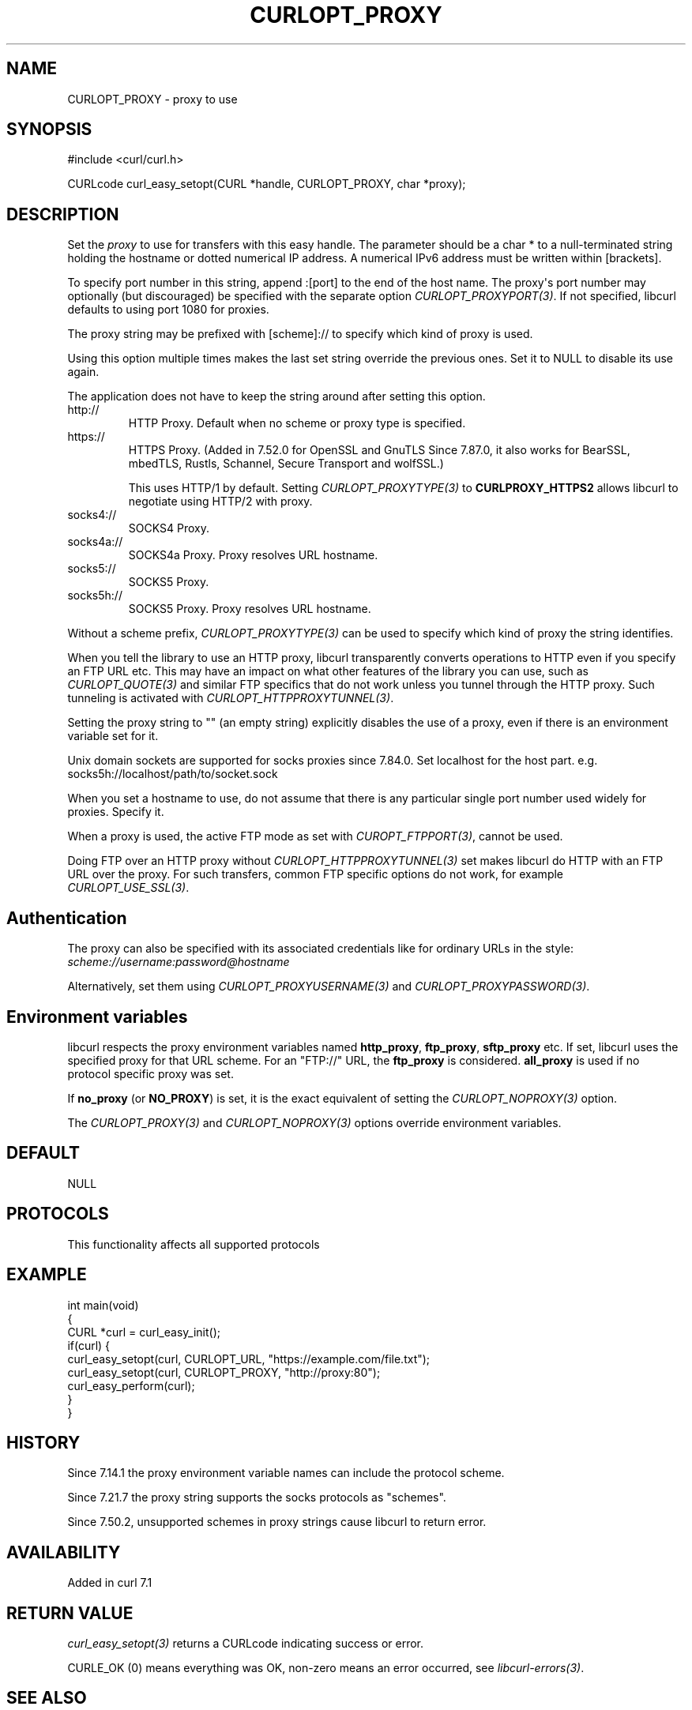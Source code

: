 .\" generated by cd2nroff 0.1 from CURLOPT_PROXY.md
.TH CURLOPT_PROXY 3 "2025-07-03" libcurl
.SH NAME
CURLOPT_PROXY \- proxy to use
.SH SYNOPSIS
.nf
#include <curl/curl.h>

CURLcode curl_easy_setopt(CURL *handle, CURLOPT_PROXY, char *proxy);
.fi
.SH DESCRIPTION
Set the \fIproxy\fP to use for transfers with this easy handle. The parameter
should be a char * to a null\-terminated string holding the hostname or dotted
numerical IP address. A numerical IPv6 address must be written within
[brackets].

To specify port number in this string, append :[port] to the end of the host
name. The proxy\(aqs port number may optionally (but discouraged) be specified
with the separate option \fICURLOPT_PROXYPORT(3)\fP. If not specified, libcurl
defaults to using port 1080 for proxies.

The proxy string may be prefixed with [scheme]:// to specify which kind of
proxy is used.

Using this option multiple times makes the last set string override the
previous ones. Set it to NULL to disable its use again.

The application does not have to keep the string around after setting this
option.
.IP http://
HTTP Proxy. Default when no scheme or proxy type is specified.
.IP https://
HTTPS Proxy. (Added in 7.52.0 for OpenSSL and GnuTLS Since 7.87.0, it
also works for BearSSL, mbedTLS, Rustls, Schannel, Secure Transport and
wolfSSL.)

This uses HTTP/1 by default. Setting \fICURLOPT_PROXYTYPE(3)\fP to
\fBCURLPROXY_HTTPS2\fP allows libcurl to negotiate using HTTP/2 with proxy.
.IP socks4://
SOCKS4 Proxy.
.IP socks4a://
SOCKS4a Proxy. Proxy resolves URL hostname.
.IP socks5://
SOCKS5 Proxy.
.IP socks5h://
SOCKS5 Proxy. Proxy resolves URL hostname.
.PP
Without a scheme prefix, \fICURLOPT_PROXYTYPE(3)\fP can be used to specify which
kind of proxy the string identifies.

When you tell the library to use an HTTP proxy, libcurl transparently converts
operations to HTTP even if you specify an FTP URL etc. This may have an impact
on what other features of the library you can use, such as \fICURLOPT_QUOTE(3)\fP
and similar FTP specifics that do not work unless you tunnel through the HTTP
proxy. Such tunneling is activated with \fICURLOPT_HTTPPROXYTUNNEL(3)\fP.

Setting the proxy string to "" (an empty string) explicitly disables the use
of a proxy, even if there is an environment variable set for it.

Unix domain sockets are supported for socks proxies since 7.84.0. Set
localhost for the host part. e.g. socks5h://localhost/path/to/socket.sock

When you set a hostname to use, do not assume that there is any particular
single port number used widely for proxies. Specify it.

When a proxy is used, the active FTP mode as set with \fICUROPT_FTPPORT(3)\fP,
cannot be used.

Doing FTP over an HTTP proxy without \fICURLOPT_HTTPPROXYTUNNEL(3)\fP set makes
libcurl do HTTP with an FTP URL over the proxy. For such transfers, common FTP
specific options do not work, for example \fICURLOPT_USE_SSL(3)\fP.
.SH Authentication
The proxy can also be specified with its associated credentials like for
ordinary URLs in the style: \fIscheme://username:password@hostname\fP

Alternatively, set them using \fICURLOPT_PROXYUSERNAME(3)\fP and
\fICURLOPT_PROXYPASSWORD(3)\fP.
.SH Environment variables
libcurl respects the proxy environment variables named \fBhttp_proxy\fP,
\fBftp_proxy\fP, \fBsftp_proxy\fP etc. If set, libcurl uses the specified proxy
for that URL scheme. For an "FTP://" URL, the \fBftp_proxy\fP is
considered. \fBall_proxy\fP is used if no protocol specific proxy was set.

If \fBno_proxy\fP (or \fBNO_PROXY\fP) is set, it is the exact equivalent of
setting the \fICURLOPT_NOPROXY(3)\fP option.

The \fICURLOPT_PROXY(3)\fP and \fICURLOPT_NOPROXY(3)\fP options override environment
variables.
.SH DEFAULT
NULL
.SH PROTOCOLS
This functionality affects all supported protocols
.SH EXAMPLE
.nf
int main(void)
{
  CURL *curl = curl_easy_init();
  if(curl) {
    curl_easy_setopt(curl, CURLOPT_URL, "https://example.com/file.txt");
    curl_easy_setopt(curl, CURLOPT_PROXY, "http://proxy:80");
    curl_easy_perform(curl);
  }
}
.fi
.SH HISTORY
Since 7.14.1 the proxy environment variable names can include the protocol
scheme.

Since 7.21.7 the proxy string supports the socks protocols as "schemes".

Since 7.50.2, unsupported schemes in proxy strings cause libcurl to return
error.
.SH AVAILABILITY
Added in curl 7.1
.SH RETURN VALUE
\fIcurl_easy_setopt(3)\fP returns a CURLcode indicating success or error.

CURLE_OK (0) means everything was OK, non\-zero means an error occurred, see
\fIlibcurl\-errors(3)\fP.
.SH SEE ALSO
.BR CURLOPT_HTTPPROXYTUNNEL (3),
.BR CURLOPT_PRE_PROXY (3),
.BR CURLOPT_PROXYPORT (3),
.BR CURLOPT_PROXYTYPE (3)
